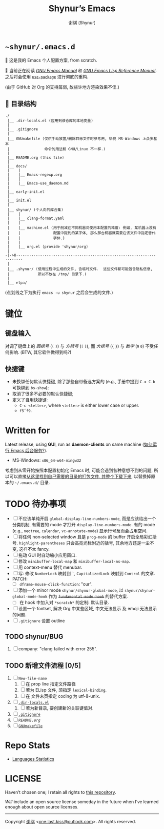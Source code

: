 # ~shynur/.emacs.d/README.org

#+title: Shynur’s Emacs [[https://raw.githubusercontent.com/shynur/misc/main/pictures/emacs/icon.png]]
#+author: 谢骐 (Shynur)

* =~shynur/.emacs.d=

[[https://raw.githubusercontent.com/shynur/shynur/main/Pictures/Emacs/2023-6-17.png]]

🥰 这是我的 Emacs 个人配置方案, from scratch.

🔬 当前正在阅读 /[[https://gnu.org/s/emacs/manual/html_node/emacs][GNU Emacs Manual]]/ 和 /[[https://gnu.org/s/emacs/manual/html_node/elisp][GNU Emacs Lisp Reference Manual]]/.
之后将会使用 [[https://github.com/jwiegley/use-package][=use-package=]] 进行彻底的重构.

(由于 GitHub 对 Org 的支持孱弱, 故些许地方渲染效果不佳.)

** 📖 目录结构

#+begin_example
./
 |__ .dir-locals.el (应用到该仓库的本地变量)
 |
 |__ .gitignore
 |
 |__ GNUmakefile (仅供手动放置/删除目标文件时参考用, 毕竟 MS-Windows 上众多基本
 |                命令的用法和 GNU/Linux 不一样.)
 |
 |__ README.org (this file)
 |
 |__ docs/
 |    |
 |    |__ Emacs-regexp.org
 |    |
 |    |__ Emacs-use_daemon.md
 |
 |__ early-init.el
 |
 |__ init.el
 |
 |__ shynur/ (个人向的库合集)
 |    |
 |    |__ clang-format.yaml
 |    |
 |    |__ machine.el (用于削减在不同机器间使用本配置的难度: 例如, 某机器上没有
 |    |               配置中提到的某字体, 那么那台机器就需要在该文件中指定替代
 |    |               字体.)
 |    |
 |    |__ org.el (provide 'shynur/org)
 |
-|->8·-·-·-·-·-·-·-·-·-·-·-·-·-·-·-·-·-·-·-·-·-·-·-·-·-·-·-·-·-·-·-·-·-·-·-·-
 |
 |__ .shynur/ (使用过程中生成的文件, 含临时文件.  这些文件都可能包含隐私信息,
 |             所以不放在 /tmp/ 目录下.)
 |
 |__ elpa/
#+end_example

(点划线之下为执行 ~emacs -u shynur~ 之后会生成的文件.)

* 键位
** 键盘输入

对调了键盘上的 /圆括号/ (=(= =)=) 与 /方括号/ (=[= =]=), 而 /大括号/ (={= =}=) 与 /数字/ (=9= =0=) 不受任何影响.
(BTW, 其它软件做得到吗?)

** 快捷键

- 未换绑任何默认快捷键, 除了那些自带备选方案的 (e.g., 手册中提到 =C-x C-b= 可换绑到 ~bs-show~);
- 取消了很多不必要的默认快捷键;
- 定义了自用快捷键:
  - =C-c <letter>=, where =<letter>= is either lower case or upper.
  - =f5=​\tilde​=f9=.

* Written for

Latest release, using *GUI*, run as *daemon-clients* on same machine ([[file:./docs/Emacs-use_daemon.md][如何运行 Emacs 后台服务?]]).

- MS-Windows: =x86_64-w64-mingw32=

考虑到从零开始按照本配置初始化 Emacs 时, 可能会遇到各种意想不到的问题, 所以可以直接[[https://github.com/shynur/misc/tree/main/tmp/shynur-emacs-directory/][从这里找到自己需要的目录的打包文件, 并整个下载下来]], 以替换掉原本的 =~/.emacs.d/= 目录.

* TODO 待办事项

- [ ] 不应该单纯开启 ~global-display-line-numbers-mode~, 而是应该给出一个分类机制, 有需要的 mode 才打开 ~display-line-numbers-mode~.
  有的 mode (e.g., ~neotree~, ~calendar~, ~vc-annotate-mode~) 显示行号反而会占用空间.
- [ ] 将任何 non-selected window 且是 ~prog-mode~ 的 buffer 开启全局彩虹括号.
  ~highlight-parentheses~ 只会高亮光标附近的括号, 其余地方还是一尘不变, 这样不太 fancy.
- [ ] 拖动 GUI 时自动缩小应用窗口.
- [ ] 修改 ~minibuffer-local-map~ 和 ~minibuffer-local-ns-map~.
- [ ] 用 context-menu 替代 menubar.
- [ ] 写: 修改 =NumberLock= 映射到 =`=, =CapitalizedLock= 映射到 =Control= 的文章.
- PATCH:
  - [ ] ~dframe-mouse-click-function~: "our".
- [ ] 添加一个 minor mode ~shynur/shynur-global-mode~, 以 ~shynur/shynur-global-mode-hook~ 作为 +~fundamental-mode-hook~+ 的替代方案.
  - [ ] 在 hook 中加入对 =*scratch*= 的定制: 默认目录.
- [ ] 设置一个 fontset, 解决 Org 中某些区域, 中文无法显示 及 emoji 无法显示的问题.
- [ ] =.gitignore= 设置 outline

** TODO shynur/BUG
1. [ ] company: "clang failed with error 255".

** TODO 新增文件流程 [0/5]
1. [ ] =New-file-name=
   1. [ ] 在 prop line 指定文件路径
   2. [ ] 若为 ELisp 文件, 须指定 ~lexical-binding~.
   3. [ ] 在 文件末页指定 coding 为 utf-8-unix.
2. [ ] [[file:./.dir-locals.el][=.dir-locals.el=]]
   1. [ ] 若为新目录, 要创建新的关联键值对.
3. [ ] [[file:./.gitignore][=.gitignore=]]
4. [ ] [[📖 目录结构][=README.org=]]
5. [ ] [[file:./GNUmakefile][=GNUmakefile=]]

* Repo Stats

- [[https://api.codetabs.com/v1/loc/?github=shynur/.emacs.d&branch=main][Languages Statistics]]

* LICENSE

Haven’t chosen one; I retain all rights to [[https://github.com/shynur/.emacs.d][this repository]].

/Will/ include an open source license someday in the future when I’ve learned enough about open source licenses.

-----

Copyright \copy 2023 [[https://github.com/shynur][谢骐]] <[[mailto:one.last.kiss@outlook.com][one.last.kiss@outlook.com]]>.  All rights reserved.

# Local Variables:
# coding: utf-8-unix
# End:
